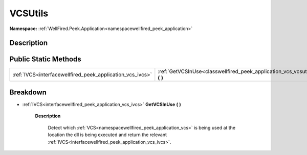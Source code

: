 .. _classwellfired_peek_application_vcs_vcsutils:

VCSUtils
=========

**Namespace:** :ref:`WellFired.Peek.Application<namespacewellfired_peek_application>`

Description
------------



Public Static Methods
----------------------

+------------------------------------------------------------+-------------------------------------------------------------------------------------------------------------------+
|:ref:`IVCS<interfacewellfired_peek_application_vcs_ivcs>`   |:ref:`GetVCSInUse<classwellfired_peek_application_vcs_vcsutils_1adb78d4f52d86d98e72c2966141208bf3>` **(**  **)**   |
+------------------------------------------------------------+-------------------------------------------------------------------------------------------------------------------+

Breakdown
----------

.. _classwellfired_peek_application_vcs_vcsutils_1adb78d4f52d86d98e72c2966141208bf3:

- :ref:`IVCS<interfacewellfired_peek_application_vcs_ivcs>` **GetVCSInUse** **(**  **)**

    **Description**

        Detect which :ref:`VCS<namespacewellfired_peek_application_vcs>` is being used at the location the dll is being executed and return the relevant :ref:`IVCS<interfacewellfired_peek_application_vcs_ivcs>`. 

